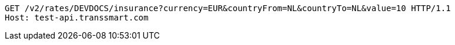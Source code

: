 [source,http,options="nowrap"]
----
GET /v2/rates/DEVDOCS/insurance?currency=EUR&countryFrom=NL&countryTo=NL&value=10 HTTP/1.1
Host: test-api.transsmart.com

----